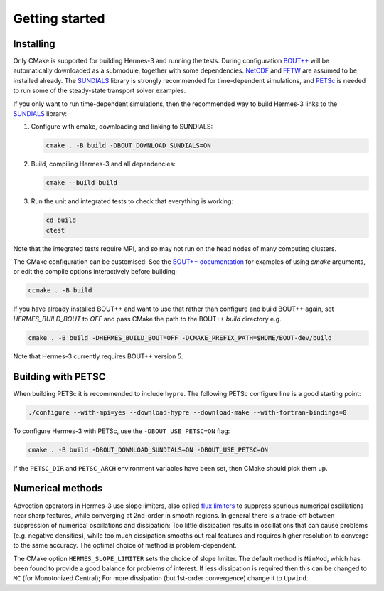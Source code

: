 .. _sec-getting_started:

Getting started
===============

Installing
----------

Only CMake is supported for building Hermes-3 and running the tests.
During configuration `BOUT++
<https://github.com/boutproject/BOUT-dev/>`_ will be automatically
downloaded as a submodule, together with some dependencies. `NetCDF
<https://www.unidata.ucar.edu/software/netcdf/>`_ and `FFTW
<https://www.fftw.org/>`_ are assumed to be installed already.  The
`SUNDIALS <https://computing.llnl.gov/projects/sundials>`_ library is
strongly recommended for time-dependent simulations, and `PETSc
<https://petsc.org>`_ is needed to run some of the steady-state
transport solver examples.

If you only want to run time-dependent simulations, then the
recommended way to build Hermes-3 links to the `SUNDIALS
<https://computing.llnl.gov/projects/sundials>`_ library:

#. Configure with cmake, downloading and linking to SUNDIALS:

   .. code-block:: bash

      cmake . -B build -DBOUT_DOWNLOAD_SUNDIALS=ON

#. Build, compiling Hermes-3 and all dependencies:

   .. code-block:: bash

      cmake --build build

#. Run the unit and integrated tests to check that everything is working:

   .. code-block:: bash

      cd build
      ctest

Note that the integrated tests require MPI, and so may not run on the
head nodes of many computing clusters.

The CMake configuration can be customised: See the `BOUT++
documentation
<https://bout-dev.readthedocs.io/en/latest/user_docs/installing.html#cmake>`_
for examples of using `cmake` arguments, or edit the compile options
interactively before building:

.. code-block:: bash

   ccmake . -B build

If you have already installed BOUT++ and want to use that rather than
configure and build BOUT++ again, set `HERMES_BUILD_BOUT` to `OFF` and pass
CMake the path to the BOUT++ `build` directory e.g.

.. code-block:: bash

   cmake . -B build -DHERMES_BUILD_BOUT=OFF -DCMAKE_PREFIX_PATH=$HOME/BOUT-dev/build

Note that Hermes-3 currently requires BOUT++ version 5.

Building with PETSC
-------------------

When building PETSc it is recommended to include ``hypre``. The
following PETSc configure line is a good starting point:

.. code-block:: bash

   ./configure --with-mpi=yes --download-hypre --download-make --with-fortran-bindings=0

To configure Hermes-3 with PETSc, use the ``-DBOUT_USE_PETSC=ON`` flag:

.. code-block:: bash

      cmake . -B build -DBOUT_DOWNLOAD_SUNDIALS=ON -DBOUT_USE_PETSC=ON

If the ``PETSC_DIR`` and ``PETSC_ARCH`` environment variables have been set,
then CMake should pick them up.

Numerical methods
-----------------

Advection operators in Hermes-3 use slope limiters, also called `flux
limiters <https://en.wikipedia.org/wiki/Flux_limiter>`_ to suppress
spurious numerical oscillations near sharp features, while converging
at 2nd-order in smooth regions. In general there is a trade-off
between suppression of numerical oscillations and dissipation: Too
little dissipation results in oscillations that can cause problems
(e.g. negative densities), while too much dissipation smooths out real
features and requires higher resolution to converge to the same
accuracy. The optimal choice of method is problem-dependent.

The CMake option ``HERMES_SLOPE_LIMITER`` sets the choice of slope
limiter.  The default method is ``MinMod``, which has been found to
provide a good balance for problems of interest. If less dissipation
is required then this can be changed to ``MC`` (for Monotonized
Central); For more dissipation (but 1st-order convergence) change it
to ``Upwind``.
